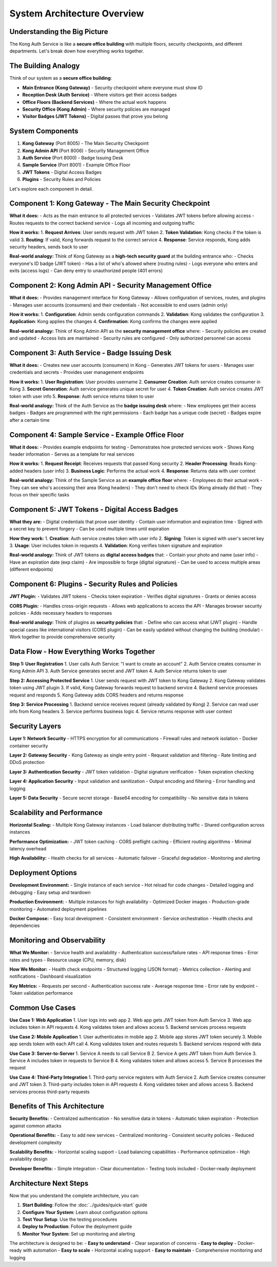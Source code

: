 System Architecture Overview
============================

Understanding the Big Picture
-----------------------------

The Kong Auth Service is like a **secure office building** with multiple floors, security checkpoints, and different departments. Let's break down how everything works together.

.. image:: ../_static/images/system-architecture.png
   :alt: Complete System Architecture
   :align: center

The Building Analogy
-------------------

Think of our system as a **secure office building**:

* **Main Entrance (Kong Gateway)** - Security checkpoint where everyone must show ID
* **Reception Desk (Auth Service)** - Where visitors get their access badges
* **Office Floors (Backend Services)** - Where the actual work happens
* **Security Office (Kong Admin)** - Where security policies are managed
* **Visitor Badges (JWT Tokens)** - Digital passes that prove you belong

.. image:: ../_static/images/building-analogy.png
   :alt: Building Analogy
   :align: center

System Components
-----------------

1. **Kong Gateway** (Port 8005) - The Main Security Checkpoint
2. **Kong Admin API** (Port 8006) - Security Management Office
3. **Auth Service** (Port 8000) - Badge Issuing Desk
4. **Sample Service** (Port 8001) - Example Office Floor
5. **JWT Tokens** - Digital Access Badges
6. **Plugins** - Security Rules and Policies

Let's explore each component in detail.

Component 1: Kong Gateway - The Main Security Checkpoint
--------------------------------------------------------

.. image:: ../_static/images/kong-gateway-detail.png
   :alt: Kong Gateway Detail
   :align: center

**What it does:**
- Acts as the main entrance to all protected services
- Validates JWT tokens before allowing access
- Routes requests to the correct backend service
- Logs all incoming and outgoing traffic

**How it works:**
1. **Request Arrives**: User sends request with JWT token
2. **Token Validation**: Kong checks if the token is valid
3. **Routing**: If valid, Kong forwards request to the correct service
4. **Response**: Service responds, Kong adds security headers, sends back to user

**Real-world analogy:**
Think of Kong Gateway as a **high-tech security guard** at the building entrance who:
- Checks everyone's ID badge (JWT token)
- Has a list of who's allowed where (routing rules)
- Logs everyone who enters and exits (access logs)
- Can deny entry to unauthorized people (401 errors)

Component 2: Kong Admin API - Security Management Office
--------------------------------------------------------

.. image:: ../_static/images/kong-admin-detail.png
   :alt: Kong Admin API Detail
   :align: center

**What it does:**
- Provides management interface for Kong Gateway
- Allows configuration of services, routes, and plugins
- Manages user accounts (consumers) and their credentials
- Not accessible to end users (admin only)

**How it works:**
1. **Configuration**: Admin sends configuration commands
2. **Validation**: Kong validates the configuration
3. **Application**: Kong applies the changes
4. **Confirmation**: Kong confirms the changes were applied

**Real-world analogy:**
Think of Kong Admin API as the **security management office** where:
- Security policies are created and updated
- Access lists are maintained
- Security rules are configured
- Only authorized personnel can access

Component 3: Auth Service - Badge Issuing Desk
----------------------------------------------

.. image:: ../_static/images/auth-service-detail.png
   :alt: Auth Service Detail
   :align: center

**What it does:**
- Creates new user accounts (consumers) in Kong
- Generates JWT tokens for users
- Manages user credentials and secrets
- Provides user management endpoints

**How it works:**
1. **User Registration**: User provides username
2. **Consumer Creation**: Auth service creates consumer in Kong
3. **Secret Generation**: Auth service generates unique secret for user
4. **Token Creation**: Auth service creates JWT token with user info
5. **Response**: Auth service returns token to user

**Real-world analogy:**
Think of the Auth Service as the **badge issuing desk** where:
- New employees get their access badges
- Badges are programmed with the right permissions
- Each badge has a unique code (secret)
- Badges expire after a certain time

Component 4: Sample Service - Example Office Floor
--------------------------------------------------

.. image:: ../_static/images/sample-service-detail.png
   :alt: Sample Service Detail
   :align: center

**What it does:**
- Provides example endpoints for testing
- Demonstrates how protected services work
- Shows Kong header information
- Serves as a template for real services

**How it works:**
1. **Request Receipt**: Receives requests that passed Kong security
2. **Header Processing**: Reads Kong-added headers (user info)
3. **Business Logic**: Performs the actual work
4. **Response**: Returns data with user context

**Real-world analogy:**
Think of the Sample Service as an **example office floor** where:
- Employees do their actual work
- They can see who's accessing their area (Kong headers)
- They don't need to check IDs (Kong already did that)
- They focus on their specific tasks

Component 5: JWT Tokens - Digital Access Badges
-----------------------------------------------

.. image:: ../_static/images/jwt-token-detail.png
   :alt: JWT Token Detail
   :align: center

**What they are:**
- Digital credentials that prove user identity
- Contain user information and expiration time
- Signed with a secret key to prevent forgery
- Can be used multiple times until expiration

**How they work:**
1. **Creation**: Auth service creates token with user info
2. **Signing**: Token is signed with user's secret key
3. **Usage**: User includes token in requests
4. **Validation**: Kong verifies token signature and expiration

**Real-world analogy:**
Think of JWT tokens as **digital access badges** that:
- Contain your photo and name (user info)
- Have an expiration date (exp claim)
- Are impossible to forge (digital signature)
- Can be used to access multiple areas (different endpoints)

Component 6: Plugins - Security Rules and Policies
--------------------------------------------------

.. image:: ../_static/images/plugins-detail.png
   :alt: Plugins Detail
   :align: center

**JWT Plugin:**
- Validates JWT tokens
- Checks token expiration
- Verifies digital signatures
- Grants or denies access

**CORS Plugin:**
- Handles cross-origin requests
- Allows web applications to access the API
- Manages browser security policies
- Adds necessary headers to responses

**Real-world analogy:**
Think of plugins as **security policies** that:
- Define who can access what (JWT plugin)
- Handle special cases like international visitors (CORS plugin)
- Can be easily updated without changing the building (modular)
- Work together to provide comprehensive security

Data Flow - How Everything Works Together
-----------------------------------------

.. image:: ../_static/images/data-flow.png
   :alt: Complete Data Flow
   :align: center

**Step 1: User Registration**
1. User calls Auth Service: "I want to create an account"
2. Auth Service creates consumer in Kong Admin API
3. Auth Service generates secret and JWT token
4. Auth Service returns token to user

**Step 2: Accessing Protected Service**
1. User sends request with JWT token to Kong Gateway
2. Kong Gateway validates token using JWT plugin
3. If valid, Kong Gateway forwards request to backend service
4. Backend service processes request and responds
5. Kong Gateway adds CORS headers and returns response

**Step 3: Service Processing**
1. Backend service receives request (already validated by Kong)
2. Service can read user info from Kong headers
3. Service performs business logic
4. Service returns response with user context

Security Layers
---------------

.. image:: ../_static/images/security-layers.png
   :alt: Security Layers
   :align: center

**Layer 1: Network Security**
- HTTPS encryption for all communications
- Firewall rules and network isolation
- Docker container security

**Layer 2: Gateway Security**
- Kong Gateway as single entry point
- Request validation and filtering
- Rate limiting and DDoS protection

**Layer 3: Authentication Security**
- JWT token validation
- Digital signature verification
- Token expiration checking

**Layer 4: Application Security**
- Input validation and sanitization
- Output encoding and filtering
- Error handling and logging

**Layer 5: Data Security**
- Secure secret storage
- Base64 encoding for compatibility
- No sensitive data in tokens

Scalability and Performance
---------------------------

.. image:: ../_static/images/scalability.png
   :alt: Scalability Architecture
   :align: center

**Horizontal Scaling:**
- Multiple Kong Gateway instances
- Load balancer distributing traffic
- Shared configuration across instances

**Performance Optimization:**
- JWT token caching
- CORS preflight caching
- Efficient routing algorithms
- Minimal latency overhead

**High Availability:**
- Health checks for all services
- Automatic failover
- Graceful degradation
- Monitoring and alerting

Deployment Options
------------------

**Development Environment:**
- Single instance of each service
- Hot reload for code changes
- Detailed logging and debugging
- Easy setup and teardown

**Production Environment:**
- Multiple instances for high availability
- Optimized Docker images
- Production-grade monitoring
- Automated deployment pipelines

**Docker Compose:**
- Easy local development
- Consistent environment
- Service orchestration
- Health checks and dependencies

Monitoring and Observability
----------------------------

**What We Monitor:**
- Service health and availability
- Authentication success/failure rates
- API response times
- Error rates and types
- Resource usage (CPU, memory, disk)

**How We Monitor:**
- Health check endpoints
- Structured logging (JSON format)
- Metrics collection
- Alerting and notifications
- Dashboard visualization

**Key Metrics:**
- Requests per second
- Authentication success rate
- Average response time
- Error rate by endpoint
- Token validation performance

Common Use Cases
----------------

**Use Case 1: Web Application**
1. User logs into web app
2. Web app gets JWT token from Auth Service
3. Web app includes token in API requests
4. Kong validates token and allows access
5. Backend services process requests

**Use Case 2: Mobile Application**
1. User authenticates in mobile app
2. Mobile app stores JWT token securely
3. Mobile app sends token with each API call
4. Kong validates token and routes requests
5. Backend services respond with data

**Use Case 3: Server-to-Server**
1. Service A needs to call Service B
2. Service A gets JWT token from Auth Service
3. Service A includes token in requests to Service B
4. Kong validates token and allows access
5. Service B processes the request

**Use Case 4: Third-Party Integration**
1. Third-party service registers with Auth Service
2. Auth Service creates consumer and JWT token
3. Third-party includes token in API requests
4. Kong validates token and allows access
5. Backend services process third-party requests

Benefits of This Architecture
-----------------------------

**Security Benefits:**
- Centralized authentication
- No sensitive data in tokens
- Automatic token expiration
- Protection against common attacks

**Operational Benefits:**
- Easy to add new services
- Centralized monitoring
- Consistent security policies
- Reduced development complexity

**Scalability Benefits:**
- Horizontal scaling support
- Load balancing capabilities
- Performance optimization
- High availability design

**Developer Benefits:**
- Simple integration
- Clear documentation
- Testing tools included
- Docker-ready deployment

Architecture Next Steps
----------------------

Now that you understand the complete architecture, you can:

1. **Start Building**: Follow the :doc:`../guides/quick-start` guide
2. **Configure Your System**: Learn about configuration options
3. **Test Your Setup**: Use the testing procedures
4. **Deploy to Production**: Follow the deployment guide
5. **Monitor Your System**: Set up monitoring and alerting

The architecture is designed to be:
- **Easy to understand** - Clear separation of concerns
- **Easy to deploy** - Docker-ready with automation
- **Easy to scale** - Horizontal scaling support
- **Easy to maintain** - Comprehensive monitoring and logging 